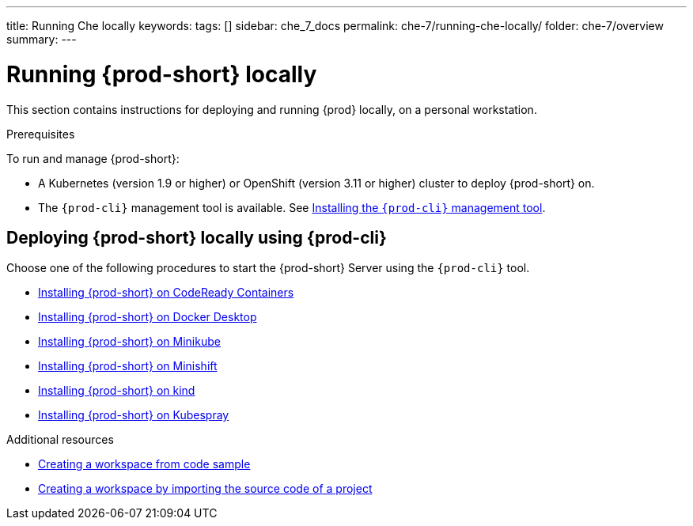 ---
title: Running Che locally
keywords:
tags: []
sidebar: che_7_docs
permalink: che-7/running-che-locally/
folder: che-7/overview
summary:
---

:page-liquid:
:parent-context-of-running-che-locally: {context}

[id="running-{prod-id-short}-locally_{context}"]
= Running {prod-short} locally

:context: running-{prod-id-short}-locally

This section contains instructions for deploying and running {prod} locally, on a personal workstation.

.Prerequisites

To run and manage {prod-short}:

* A Kubernetes (version 1.9 or higher) or OpenShift (version 3.11 or higher) cluster to deploy {prod-short} on.
* The `{prod-cli}` management tool is available. See link:{site-baseurl}che-7/using-the-{prod-cli}-management-tool/[Installing the `{prod-cli}` management tool].

.How to deploy {prod-short} on Minikube in 3 minutes using {prod-cli}
++++
<script id="asciicast-216201" src="https://asciinema.org/a/216201.js" async></script>
++++

== Deploying {prod-short} locally using {prod-cli}

Choose one of the following procedures to start the {prod-short} Server using the `{prod-cli}` tool.

* link:{site-baseurl}che-7/installing-{prod-id-short}-on-codeready-containers/[Installing {prod-short} on CodeReady Containers]
* link:{site-baseurl}che-7/installing-{prod-id-short}-on-docker-desktop/[Installing {prod-short} on Docker Desktop]
* link:{site-baseurl}che-7/installing-{prod-id-short}-on-minikube/[Installing {prod-short} on Minikube]
* link:{site-baseurl}che-7/installing-{prod-id-short}-on-minishift/[Installing {prod-short} on Minishift]
* link:{site-baseurl}che-7/installing-{prod-id-short}-on-kind/[Installing {prod-short} on kind]
* link:{site-baseurl}che-7/installing-{prod-id-short}-on-bare-metal-using-kubespray/[Installing {prod-short} on Kubespray]

.Additional resources

* link:{site-baseurl}che-7/creating-a-workspace-from-code-sample[Creating a workspace from code sample]
* link:{site-baseurl}che-7/creating-a-workspace-by-importing-source-code-of-a-project[Creating a workspace by importing the source code of a project]

:context: {parent-context-of-running-che-locally}
